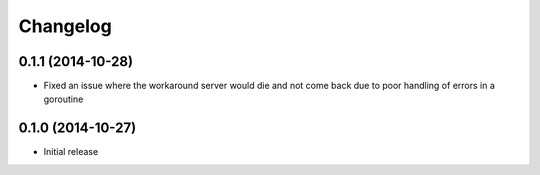 Changelog
=========

0.1.1 (2014-10-28)
------------------

* Fixed an issue where the workaround server would die and not come back due to
  poor handling of errors in a goroutine

0.1.0 (2014-10-27)
------------------

* Initial release
